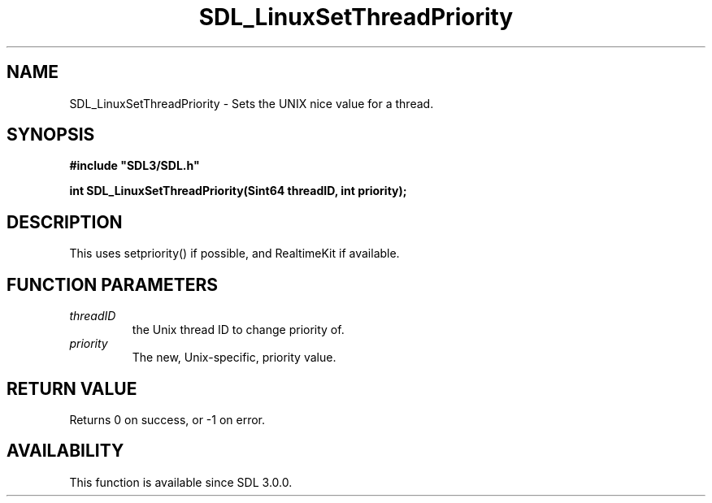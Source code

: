 .\" This manpage content is licensed under Creative Commons
.\"  Attribution 4.0 International (CC BY 4.0)
.\"   https://creativecommons.org/licenses/by/4.0/
.\" This manpage was generated from SDL's wiki page for SDL_LinuxSetThreadPriority:
.\"   https://wiki.libsdl.org/SDL_LinuxSetThreadPriority
.\" Generated with SDL/build-scripts/wikiheaders.pl
.\"  revision SDL-aba3038
.\" Please report issues in this manpage's content at:
.\"   https://github.com/libsdl-org/sdlwiki/issues/new
.\" Please report issues in the generation of this manpage from the wiki at:
.\"   https://github.com/libsdl-org/SDL/issues/new?title=Misgenerated%20manpage%20for%20SDL_LinuxSetThreadPriority
.\" SDL can be found at https://libsdl.org/
.de URL
\$2 \(laURL: \$1 \(ra\$3
..
.if \n[.g] .mso www.tmac
.TH SDL_LinuxSetThreadPriority 3 "SDL 3.0.0" "SDL" "SDL3 FUNCTIONS"
.SH NAME
SDL_LinuxSetThreadPriority \- Sets the UNIX nice value for a thread\[char46]
.SH SYNOPSIS
.nf
.B #include \(dqSDL3/SDL.h\(dq
.PP
.BI "int SDL_LinuxSetThreadPriority(Sint64 threadID, int priority);
.fi
.SH DESCRIPTION
This uses setpriority() if possible, and RealtimeKit if available\[char46]

.SH FUNCTION PARAMETERS
.TP
.I threadID
the Unix thread ID to change priority of\[char46]
.TP
.I priority
The new, Unix-specific, priority value\[char46]
.SH RETURN VALUE
Returns 0 on success, or -1 on error\[char46]

.SH AVAILABILITY
This function is available since SDL 3\[char46]0\[char46]0\[char46]

